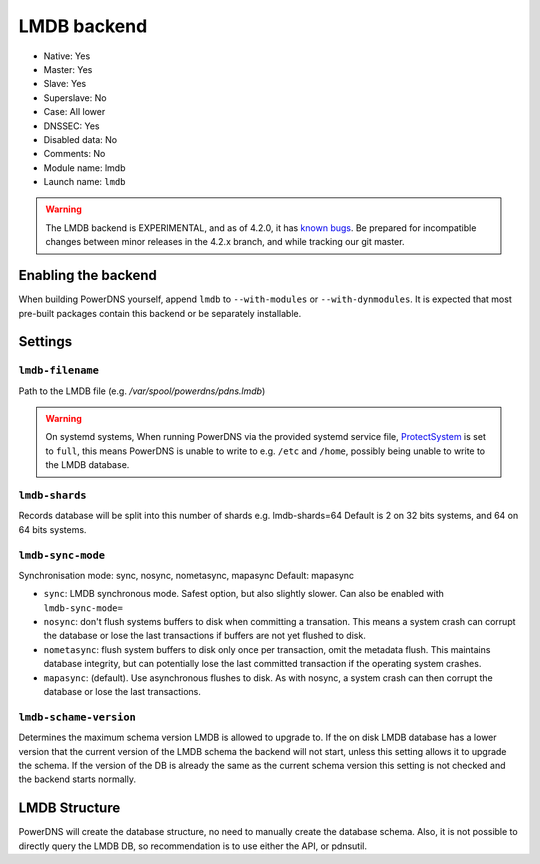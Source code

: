 LMDB backend
============

* Native: Yes
* Master: Yes
* Slave: Yes
* Superslave: No
* Case: All lower
* DNSSEC: Yes 
* Disabled data: No
* Comments: No
* Module name: lmdb
* Launch name: ``lmdb``


.. warning::
  The LMDB backend is EXPERIMENTAL, and as of 4.2.0, it has `known <https://github.com/PowerDNS/pdns/issues/8012>`__ `bugs <https://github.com/PowerDNS/pdns/issues/8134>`__. Be prepared for incompatible changes between minor releases in the 4.2.x branch, and while tracking our git master.

Enabling the backend
--------------------

When building PowerDNS yourself, append ``lmdb`` to ``--with-modules`` or ``--with-dynmodules``. It is expected that most pre-built packages contain this backend or be separately installable.


Settings
--------

.. _setting-lmdb-filename:

``lmdb-filename``
^^^^^^^^^^^^^^^^^

Path to the LMDB file (e.g. */var/spool/powerdns/pdns.lmdb*)

.. warning::
  On systemd systems, 
  When running PowerDNS via the provided systemd service file, `ProtectSystem <http://www.freedesktop.org/software/systemd/man/systemd.exec.html#ProtectSystem=>`_ is set to ``full``, this means PowerDNS is unable to write to e.g. ``/etc`` and ``/home``, possibly being unable to write to the LMDB database.

.. _setting-lmdb-shards:

``lmdb-shards``
^^^^^^^^^^^^^^^^^

Records database will be split into this number of shards e.g. lmdb-shards=64
Default is 2 on 32 bits systems, and 64 on 64 bits systems.

.. _setting-lmdb-sync-mode:

``lmdb-sync-mode``
^^^^^^^^^^^^^^^^^^

Synchronisation mode: sync, nosync, nometasync, mapasync
Default: mapasync

* ``sync``: LMDB synchronous mode. Safest option, but also slightly slower. Can  also be enabled with ``lmdb-sync-mode=`` 
* ``nosync``: don't flush systems buffers to disk when committing a transation.
  This means a system crash can corrupt the database or lose the last transactions if buffers are not yet flushed to disk.
* ``nometasync``: flush system buffers to disk only once per transaction, omit the metadata flush. This maintains database integrity, but can potentially lose the last committed transaction if the operating system crashes.
* ``mapasync``: (default). Use asynchronous flushes to disk. As with nosync, a system crash can then corrupt the database or lose the last transactions.

.. _setting-lmdb-schema-version:

``lmdb-schame-version``
^^^^^^^^^^^^^^^^^^^^^^^

Determines the maximum schema version LMDB is allowed to upgrade to. If the on disk LMDB database has a lower version that the current version of the LMDB schema the backend will not start, unless this setting allows it to upgrade the schema. If the version of the DB is already the same as the current schema version this setting is not checked and the backend starts normally.


LMDB Structure
--------------

PowerDNS will create the database structure, no need to manually create the database schema.
Also, it is not possible to directly query the LMDB DB, so recommendation is to use either the API, or pdnsutil.
